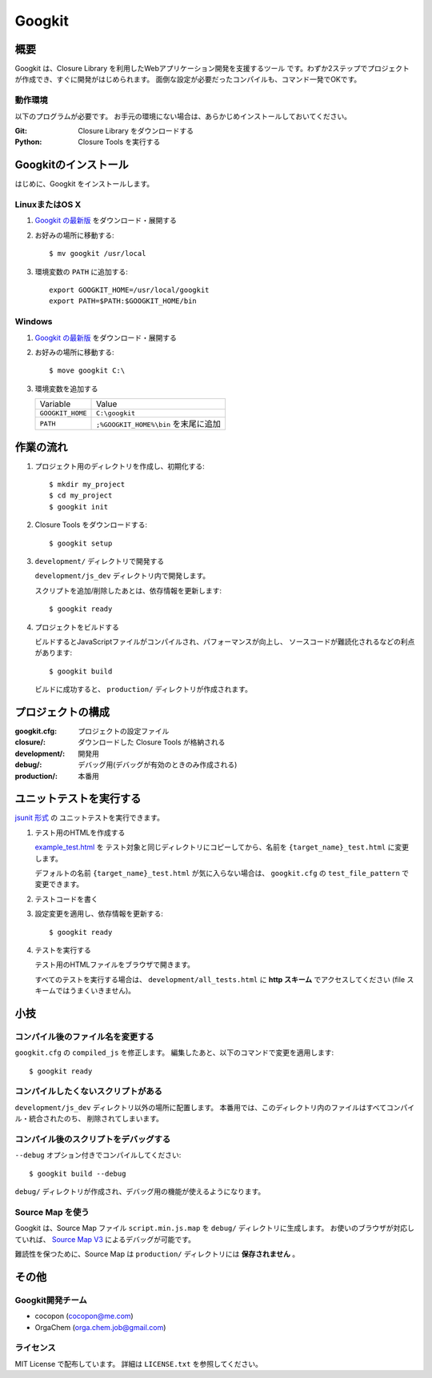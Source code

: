 Googkit
=======


.. image:: https://pypip.in/v/googkit/badge.png
   :target: https://crate.io/packages/googkit

.. image:: https://secure.travis-ci.org/googkit/googkit.png?branch=master
   :target: http://travis-ci.org/googkit/googkit




概要
----
Googkit は、Closure Library を利用したWebアプリケーション開発を支援するツール
です。わずか2ステップでプロジェクトが作成でき、すぐに開発がはじめられます。
面倒な設定が必要だったコンパイルも、コマンド一発でOKです。


動作環境
~~~~~~~~
以下のプログラムが必要です。
お手元の環境にない場合は、あらかじめインストールしておいてください。

:Git:    Closure Library をダウンロードする
:Python: Closure Tools を実行する




Googkitのインストール
---------------------
はじめに、Googkit をインストールします。


LinuxまたはOS X
~~~~~~~~~~~~~~~

1. `Googkit の最新版 <https://github.com/googkit/googkit/releases>`_ をダウンロード・展開する


2. お好みの場所に移動する::

     $ mv googkit /usr/local


3. 環境変数の ``PATH`` に追加する::

     export GOOGKIT_HOME=/usr/local/googkit
     export PATH=$PATH:$GOOGKIT_HOME/bin


Windows
~~~~~~~

1. `Googkit の最新版 <https://github.com/googkit/googkit/releases>`_ をダウンロード・展開する


2. お好みの場所に移動する::

     $ move googkit C:\


3. 環境変数を追加する

   +------------------+--------------------------------------+
   | Variable         | Value                                |
   +------------------+--------------------------------------+
   | ``GOOGKIT_HOME`` | ``C:\googkit``                       |
   +------------------+--------------------------------------+
   | ``PATH``         | ``;%GOOGKIT_HOME%\bin`` を末尾に追加 |
   +------------------+--------------------------------------+




作業の流れ
----------
1. プロジェクト用のディレクトリを作成し、初期化する::

     $ mkdir my_project
     $ cd my_project
     $ googkit init


2. Closure Tools をダウンロードする::

     $ googkit setup


3. ``development/`` ディレクトリで開発する

   ``development/js_dev`` ディレクトリ内で開発します。

   スクリプトを追加/削除したあとは、依存情報を更新します::

     $ googkit ready


4. プロジェクトをビルドする

   ビルドするとJavaScriptファイルがコンパイルされ、パフォーマンスが向上し、
   ソースコードが難読化されるなどの利点があります::

     $ googkit build

   ビルドに成功すると、 ``production/`` ディレクトリが作成されます。




プロジェクトの構成
------------------
:googkit.cfg:  プロジェクトの設定ファイル
:closure/:     ダウンロードした Closure Tools が格納される
:development/: 開発用
:debug/:       デバッグ用(デバッグが有効のときのみ作成される)
:production/:  本番用




ユニットテストを実行する
------------------------
`jsunit 形式 <http://www.infoq.com/jp/articles/javascript-tdd>`_ の
ユニットテストを実行できます。


1. テスト用のHTMLを作成する

   `example_test.html <https://github.com/googkit/googkit/blob/master/template/development/js_dev/example_test.html>`_ を
   テスト対象と同じディレクトリにコピーしてから、名前を
   ``{target_name}_test.html`` に変更します。

   デフォルトの名前 ``{target_name}_test.html`` が気に入らない場合は、
   ``googkit.cfg`` の ``test_file_pattern`` で変更できます。


2. テストコードを書く


3. 設定変更を適用し、依存情報を更新する::

     $ googkit ready


4. テストを実行する

   テスト用のHTMLファイルをブラウザで開きます。

   すべてのテストを実行する場合は、 ``development/all_tests.html`` に
   **http スキーム** でアクセスしてください
   (file スキームではうまくいきません)。




小技
----


コンパイル後のファイル名を変更する
~~~~~~~~~~~~~~~~~~~~~~~~~~~~~~~~~~
``googkit.cfg`` の ``compiled_js`` を修正します。
編集したあと、以下のコマンドで変更を適用します::

  $ googkit ready


コンパイルしたくないスクリプトがある
~~~~~~~~~~~~~~~~~~~~~~~~~~~~~~~~~~~~
``development/js_dev`` ディレクトリ以外の場所に配置します。
本番用では、このディレクトリ内のファイルはすべてコンパイル・統合されたのち、
削除されてしまいます。


コンパイル後のスクリプトをデバッグする
~~~~~~~~~~~~~~~~~~~~~~~~~~~~~~~~~~~~~~
``--debug`` オプション付きでコンパイルしてください::

  $ googkit build --debug

``debug/`` ディレクトリが作成され、デバッグ用の機能が使えるようになります。


Source Map を使う
~~~~~~~~~~~~~~~~~
Googkit は、Source Map ファイル ``script.min.js.map`` を ``debug/``
ディレクトリに生成します。
お使いのブラウザが対応していれば、 `Source Map V3 <https://docs.google.com/document/d/1U1RGAehQwRypUTovF1KRlpiOFze0b-_2gc6fAH0KY0k/edit?pli=1>`_
によるデバッグが可能です。

難読性を保つために、Source Map は ``production/`` ディレクトリには
**保存されません** 。




その他
------


Googkit開発チーム
~~~~~~~~~~~~~~~~~
- cocopon (cocopon@me.com)
- OrgaChem (orga.chem.job@gmail.com)


ライセンス
~~~~~~~~~~
MIT License で配布しています。
詳細は ``LICENSE.txt`` を参照してください。
